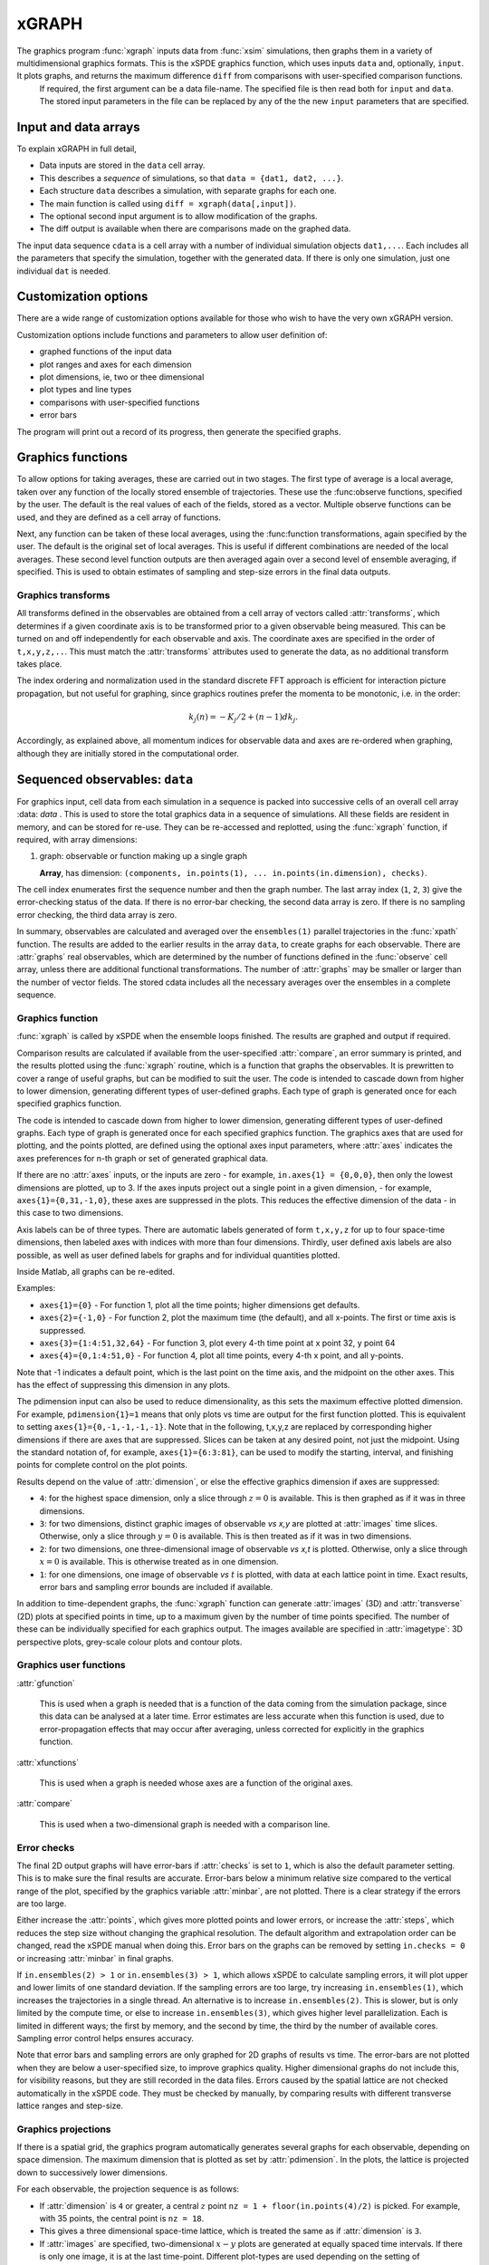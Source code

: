 *******
xGRAPH
*******


The graphics program :func:`xgraph`  inputs data from :func:`xsim` simulations, then  graphs them in a variety of multidimensional graphics formats. This is the xSPDE graphics function, which uses inputs  ``data`` and, optionally, ``input``. It plots graphs, and returns the maximum difference ``diff`` from comparisons with user-specified comparison functions.
    If required, the first argument can be a data file-name. The specified file is then read both for ``input`` and ``data``. The stored input parameters in the file can be replaced by any of the the new ``input`` parameters that are specified.


Input and data arrays
---------------------

To explain xGRAPH in full detail,

-  Data inputs are stored in the ``data`` cell array.

-  This describes a *sequence* of simulations, so that ``data = {dat1, dat2, ...}``.

-  Each structure ``data`` describes a simulation, with separate graphs for each one.

-  The main function is called using ``diff = xgraph(data[,input])``.

-  The optional second input argument is to allow modification of the graphs.

-  The diff output is available when there are comparisons made on the graphed data.

The input data sequence ``cdata`` is a cell array with a number of individual simulation objects ``dat1,...``. Each includes all the parameters that specify the simulation, together with the generated data. If there is only one simulation, just one individual ``dat`` is needed.

Customization options
---------------------

There are a wide range of customization options available for those who wish to have the very own xGRAPH version.

Customization options include functions and parameters to allow user definition of:

- graphed functions of the input data
- plot ranges and axes for each dimension   
- plot dimensions, ie, two or thee dimensional
- plot types and line types   
- comparisons with user-specified functions
- error bars

The program will print out a record of its progress, then generate the specified graphs.

Graphics functions
--------------------------

To allow options for taking averages, these are carried out in two stages. The first type of average is a local average, taken over any function of the locally stored ensemble of trajectories. These use the :func:observe functions, specified by the user. The default is the real values of each of the fields, stored as a vector. Multiple observe functions can be used, and they are defined as a cell array of functions.

Next, any function can be taken of these local averages, using the :func:function transformations, again specified by the user. The default is the original set of local averages. This is useful if different combinations are needed of the local averages. These second level function outputs are then averaged again over a second level of ensemble averaging, if specified. This is used to obtain estimates of sampling and step-size errors in the final data outputs.



Graphics transforms
===================

All transforms defined in the observables are obtained from a cell array of vectors called :attr:`transforms`, which determines if a given coordinate axis is to be transformed prior to a given observable being measured. This can be turned on and off independently for each observable and axis. The coordinate axes are specified in the order of ``t,x,y,z,..``. This must match the :attr:`transforms` attributes used to generate the data, as no additional transform takes place.

The index ordering and normalization used in the standard discrete FFT approach is efficient for interaction picture propagation, but not useful for graphing, since graphics routines prefer the momenta to be monotonic, i.e. in the order:

.. math::

    k_{j}\left(n\right)=-K_{j}/2+(n-1)dk_{j}.

Accordingly, as explained above, all momentum indices for observable data and axes are re-ordered when graphing, although they are initially stored in the computational order.



Sequenced observables: ``data``
--------------------------------

For graphics input, cell data from each simulation in a sequence is packed into successive cells of an overall cell array :data: `data` . This is used to store the total graphics data in a sequence of simulations. All these fields are resident in memory, and can be stored for re-use. They can be re-accessed and replotted, using the :func:`xgraph` function, if required, with array dimensions:

.. :data:: data - combined graphics data from entire sequence

    **Cell Array**, has dimension: ``dat{sequence}{graph}``.

#.  graph: observable or function making up a single graph

    **Array**, has dimension: ``(components, in.points(1), ... in.points(in.dimension), checks)``.

The cell index enumerates first the sequence number and then the graph number. The last array index (``1``, ``2``, ``3``) give the error-checking status of the data. If there is no error-bar checking, the second data array is zero. If there is no sampling error checking, the third data array is zero.


In summary, observables are calculated and averaged over the ``ensembles(1)`` parallel trajectories in the :func:`xpath` function. The results are added to the earlier results in the array ``data``, to create graphs for each observable.
There are :attr:`graphs` real observables, which are determined by the number of functions defined in the :func:`observe` cell array, unless there are additional functional transformations. The number of :attr:`graphs` may be smaller or larger than the number of vector fields. The stored cdata includes all the necessary averages over the ensembles in a complete sequence.


Graphics function
=================



:func:`xgraph` is called by xSPDE when the ensemble loops finished. The results are graphed and output if required.

.. function:: xgpreferences

    is called by :func:`xgraph` to set the graphics defaults that are not already entered.

Comparison results are calculated if available from the user-specified :attr:`compare`, an error summary is printed, and the results plotted using the :func:`xgraph` routine, which is a function that graphs the observables. It is prewritten to cover a range of useful graphs, but can be modified to suit the user. The code is intended to cascade down from higher to lower dimension, generating different types of user-defined graphs. Each type of graph is generated once for each specified graphics function.

The code is intended to cascade down from higher to lower dimension, generating different types of user-defined graphs. Each type of graph is generated once for each specified graphics function. The graphics axes that are used for plotting, and the points plotted, are defined using the optional axes input parameters, where :attr:`axes` indicates the axes preferences for n-th graph or set of generated graphical data.

If there are no :attr:`axes` inputs, or the inputs are zero - for example,
``in.axes{1} = {0,0,0}``, then only the lowest dimensions are plotted, up to 3. If the axes inputs project out a single point in a given dimension, - for example, ``axes{1}={0,31,-1,0}``, these axes are suppressed in the plots. This reduces the effective dimension of the data - in this case to two dimensions.

Axis labels can be of three types. There are automatic labels generated of form ``t,x,y,z`` for up to four space-time dimensions, then labeled axes with indices with more than four dimensions. Thirdly, user defined axis labels are also possible, as well as user defined labels for graphs and for individual quantities plotted.

Inside Matlab, all graphs can be re-edited.

Examples:

• ``axes{1}={0}``
  - For function 1, plot all the time points; higher dimensions get defaults.

• ``axes{2}={-1,0}``
  - For function 2, plot the maximum time (the default), and all x-points. The first or time axis is suppressed.

• ``axes{3}={1:4:51,32,64}``
  - For function 3, plot every 4-th time point at x point 32, y point 64

• ``axes{4}={0,1:4:51,0}``
  - For function 4, plot all time points, every 4-th x point, and all y-points.

Note that -1 indicates a default point, which is the last point on the time axis, and the midpoint on the other axes. This has the effect of suppressing this dimension in any plots.

The pdimension input can also be used to reduce dimensionality, as this sets the maximum effective plotted dimension. For example, ``pdimension{1}=1`` means that only plots vs time are output for the first function plotted. This is equivalent to setting ``axes{1}={0,-1,-1,-1,-1}``. Note that in the following, t,x,y,z are replaced by corresponding higher dimensions if there are axes that are suppressed. Slices can be taken at any desired point, not just the midpoint. Using the standard notation of, for example, ``axes{1}={6:3:81}``, can be used to modify the starting, interval, and finishing points for complete control on the plot points.

Results depend on the value of :attr:`dimension`, or else the effective graphics dimension if axes are suppressed:

- ``4``: for the highest space dimension, only a slice through :math:`z=0` is available. This is then graphed as if it was in three dimensions.

- ``3``: for two dimensions, distinct graphic images of observable *vs x,y* are plotted at :attr:`images` time slices. Otherwise, only a slice through :math:`y=0` is available. This is then treated as if it was in two dimensions.

- ``2``: for two dimensions, one three-dimensional image of observable *vs x,t* is plotted. Otherwise, only a slice through :math:`x=0` is available. This is otherwise treated as in one dimension.

- ``1``: for one dimensions, one image of observable *vs* :math:`t` is plotted, with data at each lattice point in time. Exact results, error bars and sampling error bounds are included if available.

In addition to time-dependent graphs, the :func:`xgraph` function can generate :attr:`images` (3D) and :attr:`transverse` (2D) plots at specified points in time, up to a maximum given by the number of time points specified. The number of these can be individually specified for each graphics output. The images available are specified in :attr:`imagetype`: 3D perspective plots, grey-scale colour plots and contour plots.

Graphics user functions
=======================

:attr:`gfunction`

    This is used when a graph is needed that is a function of the data coming from the simulation package, since this data can be analysed at a later time. Error estimates are less accurate when this function is used, due to error-propagation effects that may occur after averaging, unless corrected for explicitly in the graphics function.

:attr:`xfunctions`

    This is used when a graph is needed whose axes are a function of the original axes.

:attr:`compare`

    This is used when a two-dimensional graph is needed with a comparison line.

Error checks
============

The final 2D output graphs will have error-bars if :attr:`checks` is set to ``1``, which is also the default parameter setting. This is to make sure the final results are accurate. Error-bars below a minimum relative size compared to the vertical range of the plot, specified by the graphics variable :attr:`minbar`, are not plotted. There is a clear strategy if the errors are too large.

Either increase the :attr:`points`, which gives more plotted points and lower errors, or increase the :attr:`steps`, which reduces the step size without changing the graphical resolution. The default algorithm and extrapolation order can be changed, read the xSPDE manual when doing this. Error bars on the graphs can be removed by setting ``in.checks = 0`` or increasing :attr:`minbar` in final graphs.

If ``in.ensembles(2) > 1`` or ``in.ensembles(3) > 1``, which allows xSPDE to calculate sampling errors, it will plot upper and lower limits of one standard deviation. If the sampling errors are too large, try increasing ``in.ensembles(1)``, which increases the trajectories in a single thread. An alternative is to increase ``in.ensembles(2)``. This is slower, but is only limited by the compute time, or else to increase ``in.ensembles(3)``, which gives higher level parallelization. Each is limited in different ways; the first by memory, and the second by time, the third by the number of available cores. Sampling error control helps ensures accuracy.

Note that error bars and sampling errors are only graphed for 2D graphs of results vs time. The error-bars are not plotted when they are below a user-specified size, to improve graphics quality. Higher dimensional graphs do not include this, for visibility reasons, but they are still recorded in the data files. Errors caused by the spatial lattice are not checked automatically in the xSPDE code. They must be checked by manually, by comparing results with different transverse lattice ranges and step-size.


Graphics projections
====================

If there is a spatial grid, the graphics program automatically generates several graphs for each observable, depending on space dimension. The maximum dimension that is plotted as set by :attr:`pdimension`. In the plots, the lattice is projected down to successively lower dimensions.

For each observable, the projection sequence is as follows:

-  If :attr:`dimension` is ``4`` or greater, a central :math:`z` point ``nz = 1 + floor(in.points(4)/2)`` is picked. For example, with 35 points, the central point is ``nz = 18``.

-  This gives a three dimensional space-time lattice, which is treated the same as if :attr:`dimension` is ``3``.

-  If :attr:`images` are specified, two-dimensional :math:`x-y` plots are generated at equally spaced time intervals. If there is only one image, it is at the last time-point. Different plot-types are used depending on the setting of :attr:`imagetype`.

-  A central :math:`y` point ``ny = 1 + floor(in.points(3)/2)`` is picked. This gives a two dimensional space-time lattice, which is treated the same as if :attr:`dimension` is ``2``. If :attr:`transverse` is specified, one-dimensional :math:`x` plots are generated at equally spaced time intervals, as before.

-  A central :math:`x` point ``nx = 1 + floor(in.points(2)/2)`` is picked. This gives a one dimensional time lattice, which is treated the same as if :attr:`dimension` is ``1``.

-  Plots of observable vs time are obtained, including sampling errors and error bars. If comparison graphs are specified using :func:`compare` functions, they are plotted also, using a dotted line. A difference graph is also plotted when there is a comparison.
